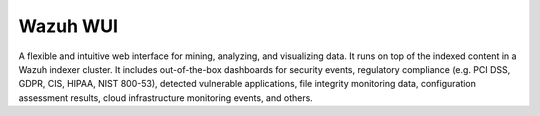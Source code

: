 .. Copyright (C) 2021 Wazuh, Inc.

.. _wazuh_wui:

Wazuh WUI
=========

A flexible and intuitive web interface for mining, analyzing, and visualizing data. It runs on top of the indexed content in a Wazuh indexer cluster. It includes out-of-the-box dashboards for security events, regulatory compliance (e.g. PCI DSS, GDPR, CIS, HIPAA, NIST 800-53), detected vulnerable applications, file integrity monitoring data, configuration assessment results, cloud infrastructure monitoring events, and others.

